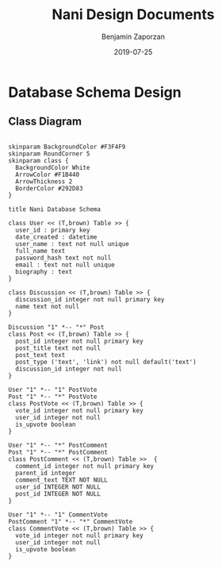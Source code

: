 #+TITLE: Nani Design Documents
#+AUTHOR: Benjamin Zaporzan
#+DATE: 2019-07-25
#+EMAIL: benzaporzan@gmail.com
#+LANGUAGE: en
#+OPTIONS: H:2 num:t toc:t \n:nil ::t |:t ^:t f:t tex:t

* Database Schema Design
** Class Diagram
   #+BEGIN_SRC plantuml :file database_schema.png

   skinparam BackgroundColor #F3F4F9
   skinparam RoundCorner 5
   skinparam class {
     BackgroundColor White
     ArrowColor #F1B440
     ArrowThickness 2
     BorderColor #292D83
   }   

   title Nani Database Schema

   class User << (T,brown) Table >> {
     user_id : primary key
     date_created : datetime
     user_name : text not null unique
     full_name text
     password_hash text not null
     email : text not null unique
     biography : text
   }

   class Discussion << (T,brown) Table >> {
     discussion_id integer not null primary key
     name text not null
   }

   Discussion "1" *-- "*" Post
   class Post << (T,brown) Table >> {
     post_id integer not null primary key
     post_title text not null
     post_text text
     post_type ('text', 'link') not null default('text')
     discussion_id integer not null
   }

   User "1" *-- "1" PostVote
   Post "1" *-- "*" PostVote
   class PostVote << (T,brown) Table >> {
     vote_id integer not null primary key
     user_id integer not null
     is_upvote boolean
   }

   User "1" *-- "*" PostComment
   Post "1" *-- "*" PostComment
   class PostComment << (T,brown) Table >>  {
     comment_id integer not null primary key
     parent_id integer
     comment_text TEXT NOT NULL
     user_id INTEGER NOT NULL
     post_id INTEGER NOT NULL
   }

   User "1" *-- "1" CommentVote
   PostComment "1" *-- "*" CommentVote
   class CommentVote << (T,brown) Table >> {
     vote_id integer not null primary key
     user_id integer not null
     is_upvote boolean
   }

   #+END_SRC

   #+RESULTS:
   [[file:database_schema.png]]
